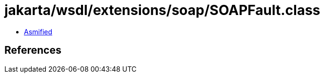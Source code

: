 = jakarta/wsdl/extensions/soap/SOAPFault.class

 - link:SOAPFault-asmified.java[Asmified]

== References

